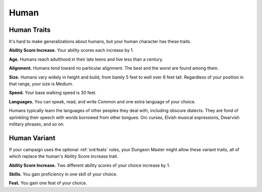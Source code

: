 
.. _srd:race-human:

Human
-----

Human Traits
^^^^^^^^^^^^

It's hard to make generalizations about humans, but your human character
has these traits.

**Ability Score Increase.** Your ability scores each increase by 1.

**Age.** Humans reach adulthood in their late teens and live less than
a century.

**Alignment.** Humans tend toward no particular alignment. The best
and the worst are found among them.

**Size.** Humans vary widely in height and build, from barely 5 feet
to well over 6 feet tall. Regardless of your position in that range,
your size is Medium.

**Speed.** Your base walking speed is 30 feet.

**Languages.** You can speak, read, and write Common and one extra language
of your choice.

Humans typically learn the languages of other peoples they deal with,
including obscure dialects. They are fond of sprinkling their speech
with words borrowed from other tongues: Orc curses, Elvish musical
expressions, Dwarvish military phrases, and so on.

Human Variant
^^^^^^^^^^^^^

If your campaign uses the optional :ref:`srd:feats` rules, your Dungeon Master might allow
these variant traits, all of which replace the human's Ability Score increase trait.

**Ability Score Increase.** Two different ability scores of your choice increase by 1.

**Skills.** You gain proficiency in one skill of your choice.

**Feat.** You gain one feat of your choice.